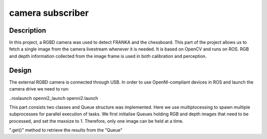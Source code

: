 *****************
camera subscriber
*****************
Description
===========
In this project, a RGBD camera was used to detect FRANKA and the chessboard. This part of the project allows us to fetch a single image from the camera livestream whenever it is needed. It is based on OpenCV and runs on ROS. RGB and depth information collected from the image frame is used in both calibration and perception.

Design
======
The external RGBD camera is connected through USB. In order to use OpenNI-compliant devices in ROS and launch the camera drive we need to run:
 

..roslaunch openni2_launch openni2.launch

This part consists two classes and Queue structure was implemented. Here we use multiptocessing to spawn multiple subprocesses for parallel execution of tasks. We first initialise Queues holding RGB and depth images that need to be processed, and set the maxsize to 1. Therefore, only one image can be held at a time.

".get()" method to retrieve the results from the "Queue"
